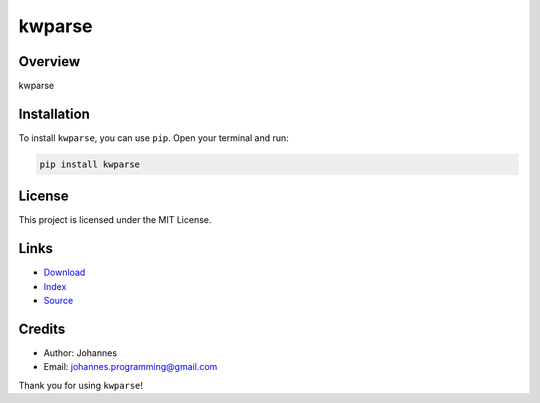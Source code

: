 =======
kwparse
=======

Overview
--------

kwparse

Installation
------------

To install ``kwparse``, you can use ``pip``. Open your terminal and run:

.. code-block:: bash

    pip install kwparse

License
-------

This project is licensed under the MIT License.

Links
-----

* `Download <https://pypi.org/project/kwparse/#files>`_
* `Index <https://pypi.org/project/kwparse/>`_
* `Source <https://github.com/johannes-programming/kwparse/>`_

Credits
-------

* Author: Johannes
* Email: `johannes.programming@gmail.com <mailto:johannes.programming@gmail.com>`_

Thank you for using ``kwparse``!